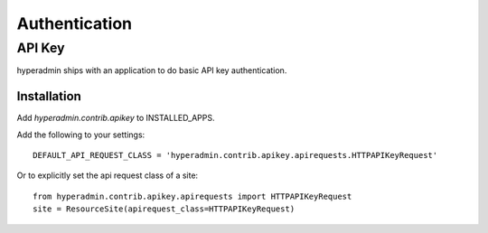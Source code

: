 .. _authentication:

==============
Authentication
==============


API Key
=======

hyperadmin ships with an application to do basic API key authentication.

------------
Installation
------------

Add `hyperadmin.contrib.apikey` to INSTALLED_APPS.

Add the following to your settings::

    DEFAULT_API_REQUEST_CLASS = 'hyperadmin.contrib.apikey.apirequests.HTTPAPIKeyRequest'


Or to explicitly set the api request class of a site::

    from hyperadmin.contrib.apikey.apirequests import HTTPAPIKeyRequest
    site = ResourceSite(apirequest_class=HTTPAPIKeyRequest)
